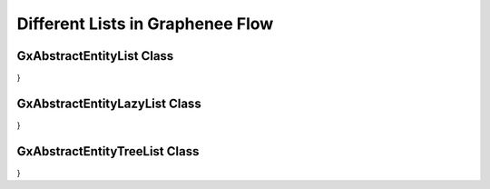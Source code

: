 Different Lists in Graphenee Flow
=================================

GxAbstractEntityList Class
--------------------------

.. code-block:: html
   :linenos:

   public class StudentList extends GxAbstractEntityList<Student> {

   public StudentList() {
      super(Student.class);
   }

   @Override
   protected Stream<Student> getData() {
      return Stream.empty();
   }

   @Override
   protected GxAbstractEntityForm<Student> getEntityForm(Student arg0) {
      return null;
   }

   @Override
   protected void onDelete(Collection<Student> companies) {
   }

   @Override
   protected void onSave(Student company) {
   }

   @Override
   protected String[] visibleProperties() {
   }
}


GxAbstractEntityLazyList Class
------------------------------

.. code-block:: html
   :linenos:

   public class StudentLazyList extends GxAbstractEntityLazyList<Student> {

   public StudentLazyList() {
      super(Student.class);
   }

   @Override
   protected Stream<Student> getData(int arg0, int arg1, Student arg2) {
      return null;
   }

   @Override
   protected int getTotalCount(Student arg0) {
      return 0;
   }

   @Override
   protected GxAbstractEntityForm<Student> getEntityForm(Student arg0) {
      return null;
   }

   @Override
   protected void onDelete(Collection<Student> arg0) {
   }

   @Override
   protected void onSave(Student arg0) {
   }

   @Override
   protected String[] visibleProperties() {
      return null;
   }
}

GxAbstractEntityTreeList Class
------------------------------

.. code-block:: html
   :linenos:

   public class StudentTreeList extends GxAbstractEntityTreeList<Student> {

   public StudentTreeList() {
      super(Student.class);
   }

   @Override
   protected int getChildCount(Student arg0, Student arg1) {
      return 0;
   }

   @Override
   protected Stream<Student> getData(int arg0, int arg1, Student arg2, Student arg3) {
      return null;
   }

   @Override
   protected boolean hasChildren(Student arg0) {
      return false;
   }

   @Override
   protected GxAbstractEntityForm<Student> getEntityForm(Student arg0) {
      return null;
   }

   @Override
   protected void onDelete(Collection<Student> arg0) {
   }

   @Override
   protected void onSave(Student arg0) {
   }

   @Override
   protected String[] visibleProperties() {
      return null;
   }
}

